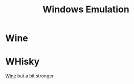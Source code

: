 :PROPERTIES:
:ID:       665C369E-25F5-4D61-8158-34F0CE001E38
:END:
#+title: Windows Emulation

* Wine
:PROPERTIES:
:ID:       D2B2B4E9-44DD-45A8-A3C5-F4253438EA33
:ROAM_ALIASES: WineHQ
:END:
* WHisky
:PROPERTIES:
:ID:       659C7426-29CC-40FB-9E47-EC05CF40D1F4
:END:
[[id:D2B2B4E9-44DD-45A8-A3C5-F4253438EA33][Wine]] but a bit stronger
